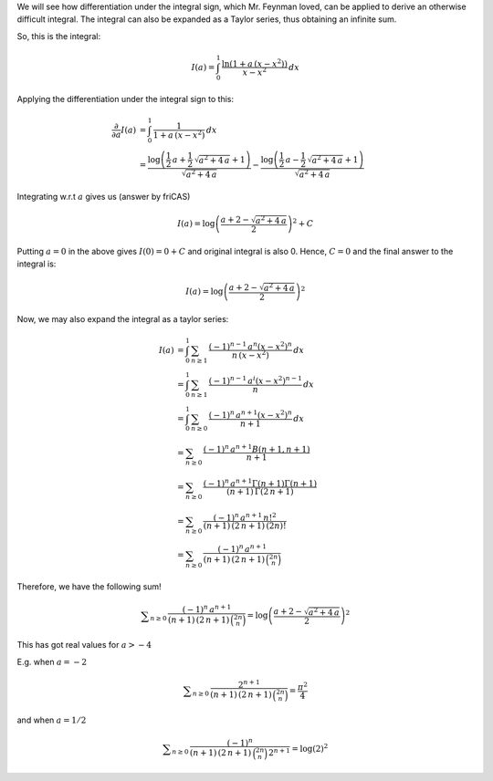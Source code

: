 .. title: Differentiation under the integral sign and a sum
.. slug: differentiation-under-the-integral-sign-and-a-sum
.. date: 2014-04-22 15:10:49 UTC+05:30
.. tags: mathjax, integration
.. category: 
.. link: 
.. description: 
.. type: text

We will see how differentiation under the integral sign, which Mr. Feynman loved, can be applied to derive an otherwise difficult integral.
The integral can also be expanded as a Taylor series, thus obtaining an infinite sum.

So, this is the integral:



.. math::

    \displaystyle I(a)=\int_0^1 \, \frac{\ln{(1+a\,(x-x^2))}}{x-x^2}\, dx

Applying the differentiation under the integral sign to this:



.. math::

    \displaystyle 
    \frac{\partial}{\partial a} I(a) &= \int_0^1\, \frac{1}{1+a\,(x-x^2)}\, dx\\ 
    &=\frac{\log\left(\frac{1}{2} \, a + \frac{1}{2} \, \sqrt{a^{2} + 4 \, a} + 1\right)}{\sqrt{a^{2} + 4 \, a}} - \frac{\log\left(\frac{1}{2} \, a - \frac{1}{2} \, \sqrt{a^{2} + 4 \, a} + 1\right)}{\sqrt{a^{2} + 4 \, a}}

Integrating w.r.t :math:`a` gives us (answer by friCAS)



.. math::

    \displaystyle I(a)=\log\left( \frac{a+2 -\sqrt{a^{2} + 4 \, a}}{2}\right)^{2} + C

Putting :math:`a=0` in the above gives :math:`I(0)=0+C` and original integral is also 0. Hence, :math:`C=0` and the final answer to the integral is:



.. math::

    \displaystyle I(a)=\log\left( \frac{a+2 -\sqrt{a^{2} + 4 \, a}}{2}\right)^{2}

Now, we may also expand the integral as a taylor series:


.. math::

    \displaystyle 
    I(a)&=\int_0^1 \, \sum_{n\ge 1}\, \frac{(-1)^{n-1}\, a^{n} (x-x^2)^n}{n\, (x-x^2)} \, dx\\
    &=\int_0^1 \, \sum_{n\ge 1}\, \frac{(-1)^{n-1}\, a^{i} (x-x^2)^{n-1}}{n} \, dx\\
    &=\int_0^1 \, \sum_{n\ge 0}\, \frac{(-1)^{n}\, a^{n+1} (x-x^2)^{n}}{n+1} \, dx\\
    &=\sum_{n\ge 0}\, \frac{(-1)^{n}\, a^{n+1} B(n+1,n+1)}{n+1}\\
    &=\sum_{n\ge 0}\, \frac{(-1)^{n}\, a^{n+1} \Gamma\left(n+1\right)\Gamma\left(n+1\right)}{(n+1)\,\Gamma\left(2\, n+1\right)}\\
    &=\sum_{n\ge 0}\, \frac{(-1)^{n}\, a^{n+1} \, n!^2}{(n+1)\,(2\, n+1)\, (2n)!}\\
    &=\sum_{n\ge 0}\, \frac{(-1)^{n}\, a^{n+1}}{(n+1)\,(2\, n+1)\, \binom{2n}{n}}


Therefore, we have the following sum!



.. math::

    \displaystyle \sum_{n\ge 0}\, \frac{(-1)^{n}\, a^{n+1}}{(n+1)\,(2\, n+1)\, \binom{2n}{n}}=\log\left( \frac{a+2 -\sqrt{a^{2} + 4 \, a}}{2}\right)^{2}

This has got real values for :math:`a>-4`

E.g. when :math:`a=-2`



.. math::

    \displaystyle \sum_{n\ge 0}\, \frac{2^{n+1}}{(n+1)\,(2\, n+1)\, \binom{2n}{n}}=\frac{\pi^2}{4}

and when :math:`a=1/2`



.. math::

    \displaystyle \sum_{n\ge 0}\, \frac{(-1)^{n}}{(n+1)\,(2\, n+1)\, \binom{2n}{n}\, 2^{n+1}}=\log\left(2\right)^{2}
